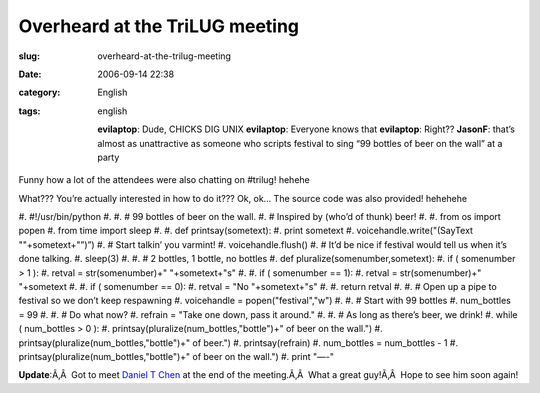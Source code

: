 Overheard at the TriLUG meeting
###############################
:slug: overheard-at-the-trilug-meeting
:date: 2006-09-14 22:38
:category: English
:tags: english

    **evilaptop**: Dude, CHICKS DIG UNIX **evilaptop**: Everyone knows
    that **evilaptop**: Right?? **JasonF**: that’s almost as
    unattractive as someone who scripts festival to sing “99 bottles of
    beer on the wall” at a party

Funny how a lot of the attendees were also chatting on #trilug! hehehe

What??? You’re actually interested in how to do it??? Ok, ok… The source
code was also provided! hehehehe

#. #!/usr/bin/python
#. 
#. # 99 bottles of beer on the wall.
#. # Inspired by (who’d of thunk) beer!
#. 
#. from os import popen
#. from time import sleep
#. 
#. def printsay(sometext):
#. print sometext
#. voicehandle.write("(SayText ""+sometext+"”)”)
#. # Start talkin’ you varmint!
#. voicehandle.flush()
#. # It’d be nice if festival would tell us when it’s done talking.
#. sleep(3)
#. 
#. # 2 bottles, 1 bottle, no bottles
#. def pluralize(somenumber,sometext):
#. if ( somenumber > 1 ):
#. retval = str(somenumber)+" "+sometext+"s"
#. 
#. if ( somenumber == 1):
#. retval = str(somenumber)+" "+sometext
#. 
#. if ( somenumber == 0):
#. retval = "No "+sometext+"s"
#. 
#. return retval
#. 
#. # Open up a pipe to festival so we don’t keep respawning
#. voicehandle = popen("festival","w")
#. 
#. # Start with 99 bottles
#. num\_bottles = 99
#. 
#. # Do what now?
#. refrain = "Take one down, pass it around."
#. 
#. # As long as there’s beer, we drink!
#. while ( num\_bottles > 0 ):
#. printsay(pluralize(num\_bottles,"bottle")+" of beer on the wall.")
#. printsay(pluralize(num\_bottles,"bottle")+" of beer.")
#. printsay(refrain)
#. num\_bottles = num\_bottles - 1
#. printsay(pluralize(num\_bottles,"bottle")+" of beer on the wall.")
#. print "—-"

**Update**:Ã‚Â  Got to meet `Daniel T
Chen <https://launchpad.net/people/crimsun>`__ at the end of the
meeting.Ã‚Â  What a great guy!Ã‚Â  Hope to see him soon again!
